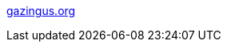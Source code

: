 :jbake-type: post
:jbake-status: published
:jbake-title: gazingus.org
:jbake-tags: web,javascript,expérience,tutorial,_mois_avr.,_année_2005
:jbake-date: 2005-04-01
:jbake-depth: ../
:jbake-uri: shaarli/1112359584000.adoc
:jbake-source: https://nicolas-delsaux.hd.free.fr/Shaarli?searchterm=http%3A%2F%2Fwww.gazingus.org%2F&searchtags=web+javascript+exp%C3%A9rience+tutorial+_mois_avr.+_ann%C3%A9e_2005
:jbake-style: shaarli

http://www.gazingus.org/[gazingus.org]


